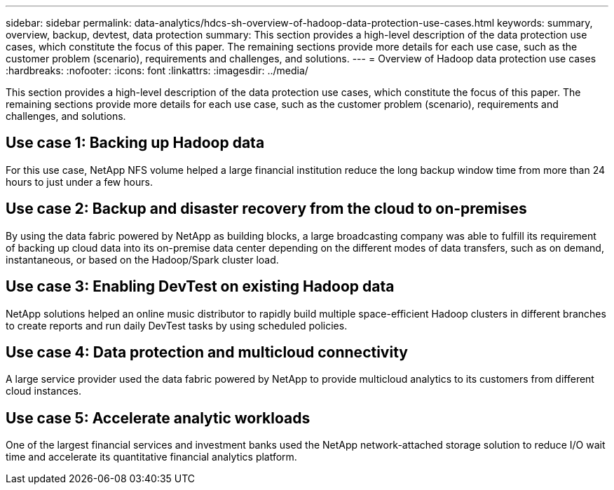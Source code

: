 ---
sidebar: sidebar
permalink: data-analytics/hdcs-sh-overview-of-hadoop-data-protection-use-cases.html
keywords: summary, overview, backup, devtest, data protection
summary: This section provides a high-level description of the data protection use cases, which constitute the focus of this paper. The remaining sections provide more details for each use case, such as the customer problem (scenario), requirements and challenges, and solutions.
---
= Overview of Hadoop data protection use cases
:hardbreaks:
:nofooter:
:icons: font
:linkattrs:
:imagesdir: ../media/

//
// This file was created with NDAC Version 2.0 (August 17, 2020)
//
// 2021-10-28 12:57:46.891593
//

[.lead]
This section provides a high-level description of the data protection use cases, which constitute the focus of this paper. The remaining sections provide more details for each use case, such as the customer problem (scenario), requirements and challenges, and solutions.

== Use case 1: Backing up Hadoop data

For this use case, NetApp NFS volume helped a large financial institution reduce the long backup window time from more than 24 hours to just under a few hours.

== Use case 2: Backup and disaster recovery from the cloud to on-premises

By using the data fabric powered by NetApp as building blocks, a large broadcasting company was able to fulfill its requirement of backing up cloud data into its on-premise data center depending on the different modes of data transfers, such as on demand, instantaneous, or based on the Hadoop/Spark cluster load.

== Use case 3: Enabling DevTest on existing Hadoop data

NetApp solutions helped an online music distributor to rapidly build multiple space-efficient Hadoop clusters in different branches to create reports and run daily DevTest tasks by using scheduled policies.

== Use case 4: Data protection and multicloud connectivity

A large service provider used the data fabric powered by NetApp to provide multicloud analytics to its customers from different cloud instances.

== Use case 5: Accelerate analytic workloads

One of the largest financial services and investment banks used the NetApp network-attached storage solution to reduce I/O wait time and accelerate its quantitative financial analytics platform.
